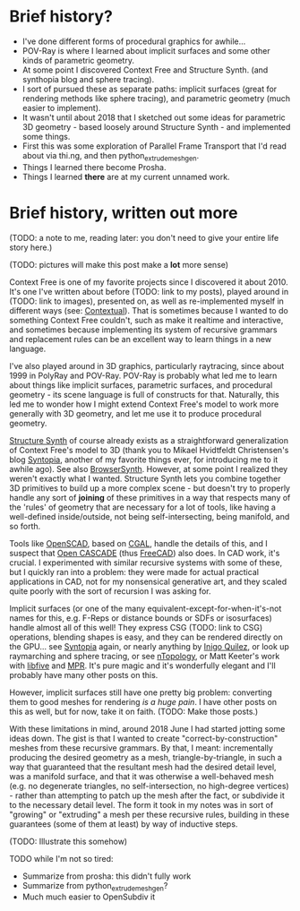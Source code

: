 
* Brief history?
  - I've done different forms of procedural graphics for awhile...
  - POV-Ray is where I learned about implicit surfaces and some other
    kinds of parametric geometry.
  - At some point I discovered Context Free and Structure Synth.
    (and synthopia blog and sphere tracing).
  - I sort of pursued these as separate paths: implicit surfaces
    (great for rendering methods like sphere tracing), and parametric
    geometry (much easier to implement).
  - It wasn't until about 2018 that I sketched out some ideas for
    parametric 3D geometry - based loosely around Structure Synth -
    and implemented some things.
  - First this was some exploration of Parallel Frame Transport that
    I'd read about via thi.ng, and then python_extrude_meshgen.
  - Things I learned there become Prosha.
  - Things I learned *there* are at my current unnamed work.

* Brief history, written out more

  (TODO: a note to me, reading later: you don't need to give your
  entire life story here.)

  (TODO: pictures will make this post make a *lot* more sense)

  Context Free is one of my favorite projects since I discovered it
  about 2010.  It's one I've written about before (TODO: link to my
  posts), played around in (TODO: link to images), presented on, as
  well as re-implemented myself in different ways (see: [[https://github.com/hodapp87/contextual][Contextual]]).
  That is sometimes because I wanted to do something Context Free
  couldn't, such as make it realtime and interactive, and sometimes
  because implementing its system of recursive grammars and
  replacement rules can be an excellent way to learn things in a new
  language.

  I've also played around in 3D graphics, particularly raytracing,
  since about 1999 in PolyRay and POV-Ray.  POV-Ray is probably what
  led me to learn about things like implicit surfaces, parametric
  surfaces, and procedural geometry - its scene language is full of
  constructs for that.  Naturally, this led me to wonder how I might
  extend Context Free's model to work more generally with 3D geometry,
  and let me use it to produce procedural geometry.

  [[http://structuresynth.sourceforge.net/index.php][Structure Synth]] of course already exists as a straightforward
  generalization of Context Free's model to 3D (thank you to Mikael
  Hvidtfeldt Christensen's blog [[http://blog.hvidtfeldts.net/][Syntopia]], another of my favorite
  things ever, for introducing me to it awhile ago).  See also
  [[https://kronpano.github.io/BrowserSynth/][BrowserSynth]].  However, at some point I realized they weren't
  exactly what I wanted.  Structure Synth lets you combine together 3D
  primitives to build up a more complex scene - but doesn't try to
  properly handle any sort of *joining* of these primitives in a way
  that respects many of the 'rules' of geometry that are necessary for
  a lot of tools, like having a well-defined inside/outside, not being
  self-intersecting, being manifold, and so forth.

  Tools like [[https://openscad.org/][OpenSCAD]], based on [[https://www.cgal.org/][CGAL]], handle the details of this, and
  I suspect that [[https://www.opencascade.com/][Open CASCADE]] (thus [[https://www.freecadweb.org/][FreeCAD]]) also does.  In CAD work,
  it's crucial.  I experimented with similar recursive systems with
  some of these, but I quickly ran into a problem: they were made for
  actual practical applications in CAD, not for my nonsensical
  generative art, and they scaled quite poorly with the sort of
  recursion I was asking for.

  Implicit surfaces (or one of the many
  equivalent-except-for-when-it's-not names for this, e.g. F-Reps or
  distance bounds or SDFs or isosurfaces) handle almost all of this
  well! They express CSG (TODO: link to CSG) operations, blending
  shapes is easy, and they can be rendered directly on the GPU... see
  [[http://blog.hvidtfeldts.net/][Syntopia]] again, or nearly anything by [[https://iquilezles.org/][Inigo Quilez]], or look up
  raymarching and sphere tracing, or see [[https://ntopology.com/][nTopology]], or Matt Keeter's
  work with [[https://www.libfive.com/][libfive]] and [[https://www.mattkeeter.com/research/mpr/][MPR]].  It's pure magic and it's wonderfully
  elegant and I'll probably have many other posts on this.

  However, implicit surfaces still have one pretty big problem:
  converting them to good meshes for rendering /is a huge pain/.  I
  have other posts on this as well, but for now, take it on faith.
  (TODO: Make those posts.)

  With these limitations in mind, around 2018 June I had started
  jotting some ideas down.  The gist is that I wanted to create
  "correct-by-construction" meshes from these recursive grammars.  By
  that, I meant: incrementally producing the desired geometry as a
  mesh, triangle-by-triangle, in such a way that guaranteed that the
  resultant mesh had the desired detail level, was a manifold surface,
  and that it was otherwise a well-behaved mesh (e.g. no degenerate
  triangles, no self-intersection, no high-degree vertices) - rather
  than attempting to patch up the mesh after the fact, or subdivide it
  to the necessary detail level.  The form it took in my notes was in
  sort of "growing" or "extruding" a mesh per these recursive rules,
  building in these guarantees (some of them at least) by way of
  inductive steps.

  (TODO: Illustrate this somehow)

  TODO while I'm not so tired:

  - Summarize from prosha: this didn't fully work
  - Summarize from python_extrude_meshgen?
  - Much much easier to OpenSubdiv it
